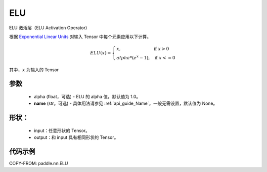 .. _cn_api_nn_ELU:

ELU
-------------------------------
.. py:class:: paddle.nn.ELU(alpha=1.0, name=None)

ELU 激活层（ELU Activation Operator）

根据 `Exponential Linear Units <https://arxiv.org/abs/1511.07289>`_ 对输入 Tensor 中每个元素应用以下计算。

.. math::

    ELU(x)=
        \left\{
            \begin{array}{lcl}
            x,& &\text{if } \ x > 0 \\
            alpha * (e^{x} - 1),& &\text{if } \ x <= 0
            \end{array}
        \right.

其中，:math:`x` 为输入的 Tensor

参数
::::::::::
    - alpha (float，可选) - ELU 的 alpha 值，默认值为 1.0。
    - **name** (str，可选) - 具体用法请参见 :ref:`api_guide_Name`，一般无需设置，默认值为 None。

形状：
::::::::::
    - input：任意形状的 Tensor。
    - output：和 input 具有相同形状的 Tensor。

代码示例
:::::::::

COPY-FROM: paddle.nn.ELU
